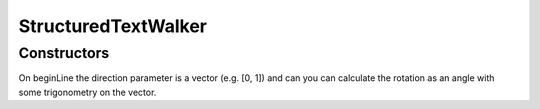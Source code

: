 .. default-domain:: js

.. highlight:: javascript

StructuredTextWalker
====================

Constructors
------------

.. class:: StructuredTextWalker

On beginLine the direction parameter is a vector (e.g. [0, 1]) and
can you can calculate the rotation as an angle with some trigonometry on the vector.

.. function:: beginTextBlock(bbox)

	Called before every text block in the `StructuredText`.

	:param Rect bbox:

.. function:: endTextBlock()

	Called after every text block.

.. function:: beginLine(bbox, wmode, direction)

	Called bfore every line of text in a block.

	:param Rect bbox:
	:param number wmode:
	:param Point direction:

.. function:: endLine()

	Called after every line of text.

.. function:: beginStruct()

	Called to indicate that a new structure element begins. May not
	be neatly nested within blocks or lines.

.. function:: endStruct()

	Called after every structure element.

.. function:: onChar(c, origin, font, size, quad, color)

	Called for every character in a line of text.

	:param string c:
	:param Point origin:
	:param Font font:
	:param number size:
	:param Quad quad:
	:param Color color:

.. function:: onImageBlock(bbox, transform, image)

	Called for every image in a `StructuredText` if its options were
	set to preserve images.

	:param Rect bbox:
	:param Matrix transform:
	:param Image image:

.. function:: onVector()

	Called for every vector in a `StructuredText` if its options
	were set to collect vectors.

	:param Object flags:
	:param Array of number rgb:
